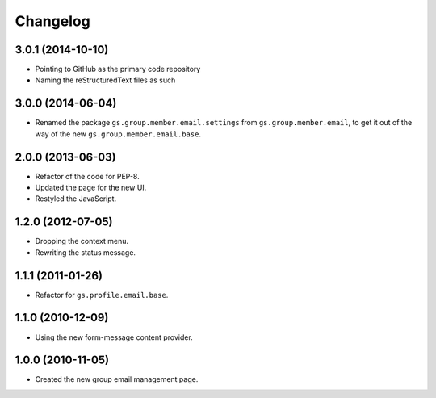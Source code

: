 Changelog
=========

3.0.1 (2014-10-10)
------------------

* Pointing to GitHub as the primary code repository
* Naming the reStructuredText files as such

3.0.0 (2014-06-04)
------------------

* Renamed the package ``gs.group.member.email.settings`` from
  ``gs.group.member.email``, to get it out of the way of the new
  ``gs.group.member.email.base``.

2.0.0 (2013-06-03)
------------------

* Refactor of the code for PEP-8.
* Updated the page for the new UI.
* Restyled the JavaScript.

1.2.0 (2012-07-05)
------------------

* Dropping the context menu.
* Rewriting the status message.

1.1.1 (2011-01-26)
------------------

* Refactor for ``gs.profile.email.base``.

1.1.0 (2010-12-09)
------------------

* Using the new form-message content provider.

1.0.0 (2010-11-05)
------------------

* Created the new group email management page.
